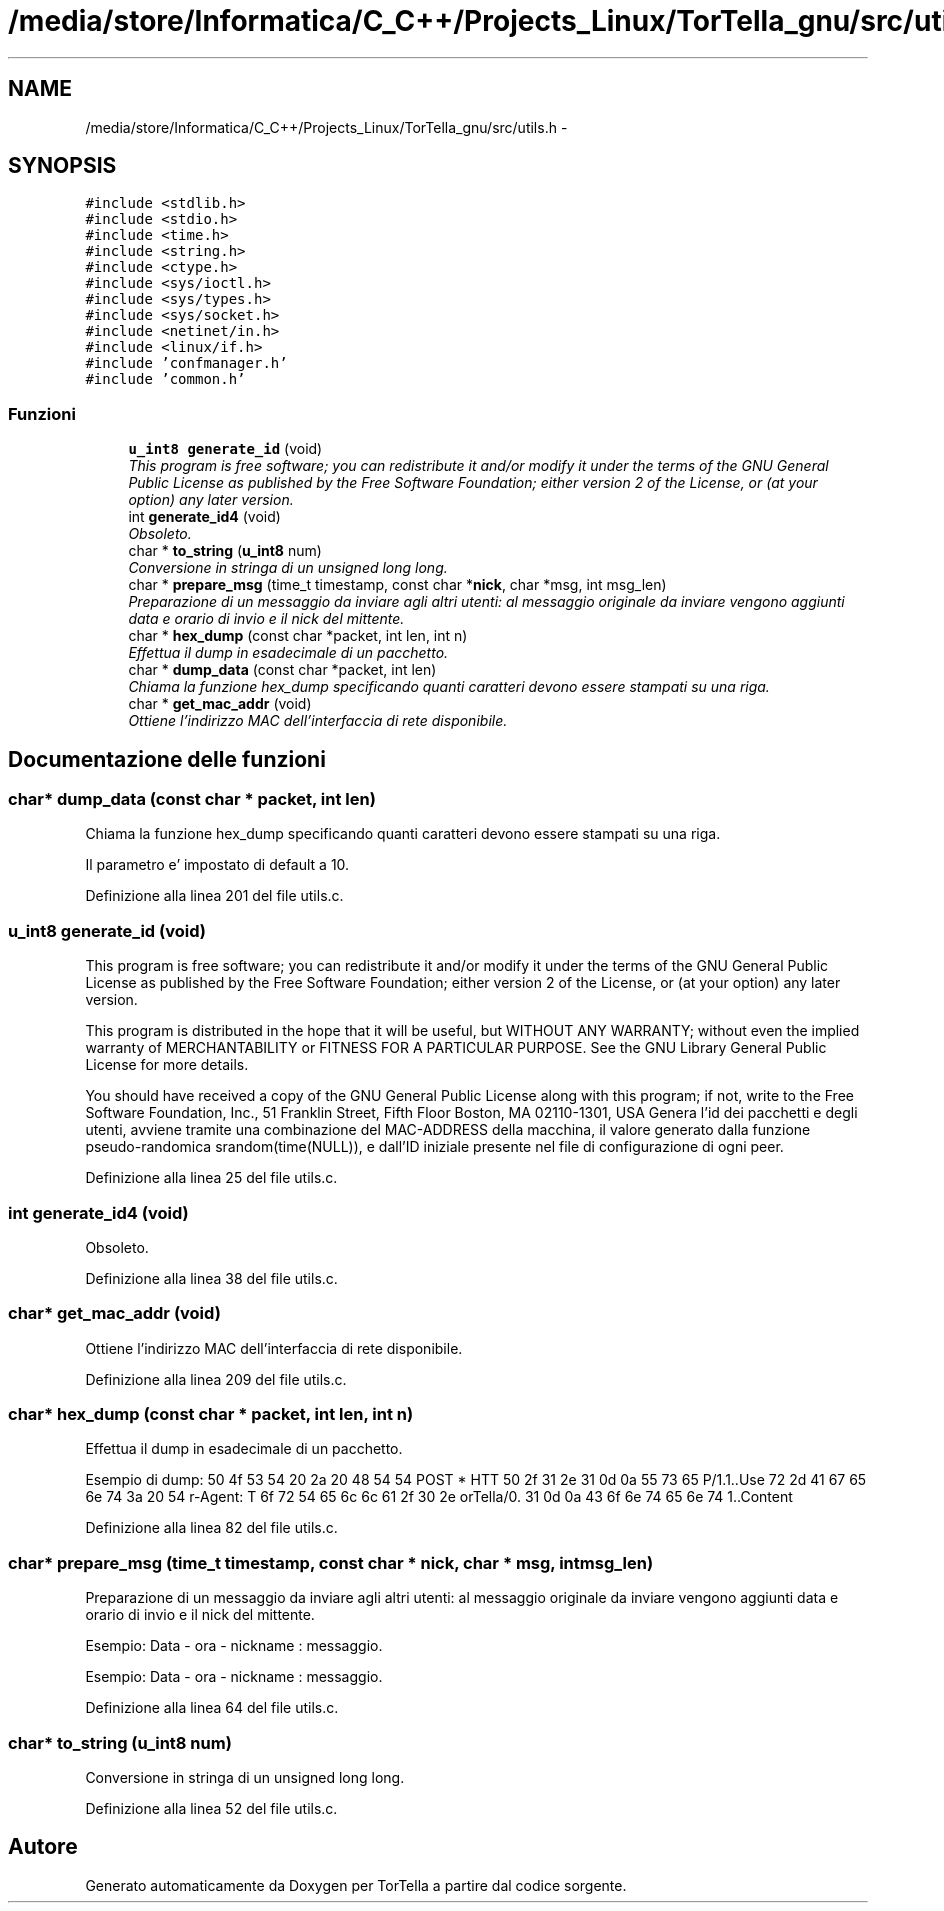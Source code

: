 .TH "/media/store/Informatica/C_C++/Projects_Linux/TorTella_gnu/src/utils.h" 3 "19 Jun 2008" "Version 0.1" "TorTella" \" -*- nroff -*-
.ad l
.nh
.SH NAME
/media/store/Informatica/C_C++/Projects_Linux/TorTella_gnu/src/utils.h \- 
.SH SYNOPSIS
.br
.PP
\fC#include <stdlib.h>\fP
.br
\fC#include <stdio.h>\fP
.br
\fC#include <time.h>\fP
.br
\fC#include <string.h>\fP
.br
\fC#include <ctype.h>\fP
.br
\fC#include <sys/ioctl.h>\fP
.br
\fC#include <sys/types.h>\fP
.br
\fC#include <sys/socket.h>\fP
.br
\fC#include <netinet/in.h>\fP
.br
\fC#include <linux/if.h>\fP
.br
\fC#include 'confmanager.h'\fP
.br
\fC#include 'common.h'\fP
.br

.SS "Funzioni"

.in +1c
.ti -1c
.RI "\fBu_int8\fP \fBgenerate_id\fP (void)"
.br
.RI "\fIThis program is free software; you can redistribute it and/or modify it under the terms of the GNU General Public License as published by the Free Software Foundation; either version 2 of the License, or (at your option) any later version. \fP"
.ti -1c
.RI "int \fBgenerate_id4\fP (void)"
.br
.RI "\fIObsoleto. \fP"
.ti -1c
.RI "char * \fBto_string\fP (\fBu_int8\fP num)"
.br
.RI "\fIConversione in stringa di un unsigned long long. \fP"
.ti -1c
.RI "char * \fBprepare_msg\fP (time_t timestamp, const char *\fBnick\fP, char *msg, int msg_len)"
.br
.RI "\fIPreparazione di un messaggio da inviare agli altri utenti: al messaggio originale da inviare vengono aggiunti data e orario di invio e il nick del mittente. \fP"
.ti -1c
.RI "char * \fBhex_dump\fP (const char *packet, int len, int n)"
.br
.RI "\fIEffettua il dump in esadecimale di un pacchetto. \fP"
.ti -1c
.RI "char * \fBdump_data\fP (const char *packet, int len)"
.br
.RI "\fIChiama la funzione hex_dump specificando quanti caratteri devono essere stampati su una riga. \fP"
.ti -1c
.RI "char * \fBget_mac_addr\fP (void)"
.br
.RI "\fIOttiene l'indirizzo MAC dell'interfaccia di rete disponibile. \fP"
.in -1c
.SH "Documentazione delle funzioni"
.PP 
.SS "char* dump_data (const char * packet, int len)"
.PP
Chiama la funzione hex_dump specificando quanti caratteri devono essere stampati su una riga. 
.PP
Il parametro e' impostato di default a 10. 
.PP
Definizione alla linea 201 del file utils.c.
.SS "\fBu_int8\fP generate_id (void)"
.PP
This program is free software; you can redistribute it and/or modify it under the terms of the GNU General Public License as published by the Free Software Foundation; either version 2 of the License, or (at your option) any later version. 
.PP
This program is distributed in the hope that it will be useful, but WITHOUT ANY WARRANTY; without even the implied warranty of MERCHANTABILITY or FITNESS FOR A PARTICULAR PURPOSE. See the GNU Library General Public License for more details.
.PP
You should have received a copy of the GNU General Public License along with this program; if not, write to the Free Software Foundation, Inc., 51 Franklin Street, Fifth Floor Boston, MA 02110-1301, USA Genera l'id dei pacchetti e degli utenti, avviene tramite una combinazione del MAC-ADDRESS della macchina, il valore generato dalla funzione pseudo-randomica srandom(time(NULL)), e dall'ID iniziale presente nel file di configurazione di ogni peer. 
.PP
Definizione alla linea 25 del file utils.c.
.SS "int generate_id4 (void)"
.PP
Obsoleto. 
.PP
Definizione alla linea 38 del file utils.c.
.SS "char* get_mac_addr (void)"
.PP
Ottiene l'indirizzo MAC dell'interfaccia di rete disponibile. 
.PP
Definizione alla linea 209 del file utils.c.
.SS "char* hex_dump (const char * packet, int len, int n)"
.PP
Effettua il dump in esadecimale di un pacchetto. 
.PP
Esempio di dump: 50 4f 53 54 20 2a 20 48 54 54 POST * HTT 50 2f 31 2e 31 0d 0a 55 73 65 P/1.1..Use 72 2d 41 67 65 6e 74 3a 20 54 r-Agent: T 6f 72 54 65 6c 6c 61 2f 30 2e orTella/0. 31 0d 0a 43 6f 6e 74 65 6e 74 1..Content 
.PP
Definizione alla linea 82 del file utils.c.
.SS "char* prepare_msg (time_t timestamp, const char * nick, char * msg, int msg_len)"
.PP
Preparazione di un messaggio da inviare agli altri utenti: al messaggio originale da inviare vengono aggiunti data e orario di invio e il nick del mittente. 
.PP
Esempio: Data - ora - nickname : messaggio.
.PP
Esempio: Data - ora - nickname : messaggio. 
.PP
Definizione alla linea 64 del file utils.c.
.SS "char* to_string (\fBu_int8\fP num)"
.PP
Conversione in stringa di un unsigned long long. 
.PP
Definizione alla linea 52 del file utils.c.
.SH "Autore"
.PP 
Generato automaticamente da Doxygen per TorTella a partire dal codice sorgente.
